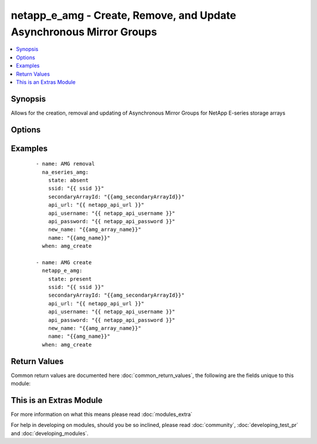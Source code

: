 .. _netapp_e_amg:


netapp_e_amg - Create, Remove, and Update Asynchronous Mirror Groups
++++++++++++++++++++++++++++++++++++++++++++++++++++++++++++++++++++

.. versionadded:: 2.2


.. contents::
   :local:
   :depth: 1


Synopsis
--------

Allows for the creation, removal and updating of Asynchronous Mirror Groups for NetApp E-series storage arrays




Options
-------

.. raw:: html

    <table border=1 cellpadding=4>
    <tr>
    <th class="head">parameter</th>
    <th class="head">required</th>
    <th class="head">default</th>
    <th class="head">choices</th>
    <th class="head">comments</th>
    </tr>
            <tr>
    <td>api_password<br/><div style="font-size: small;"></div></td>
    <td>yes</td>
    <td></td>
        <td><ul></ul></td>
        <td><div>The password to authenticate with the SANtricity WebServices Proxy or embedded REST API.</div></td></tr>
            <tr>
    <td>api_url<br/><div style="font-size: small;"></div></td>
    <td>yes</td>
    <td></td>
        <td><ul></ul></td>
        <td><div>The url to the SANtricity WebServices Proxy or embedded REST API.</div></td></tr>
            <tr>
    <td>api_username<br/><div style="font-size: small;"></div></td>
    <td>yes</td>
    <td></td>
        <td><ul></ul></td>
        <td><div>The username to authenticate with the SANtricity WebServices Proxy or embedded REST API.</div></td></tr>
            <tr>
    <td>interfaceType<br/><div style="font-size: small;"></div></td>
    <td>no</td>
    <td></td>
        <td><ul><li>iscsi</li><li>fibre</li></ul></td>
        <td><div>The intended protocol to use if both Fibre and iSCSI are available.</div></td></tr>
            <tr>
    <td>manualSync<br/><div style="font-size: small;"></div></td>
    <td>no</td>
    <td></td>
        <td><ul></ul></td>
        <td><div>Setting this to true will cause other synchronization values to be ignored</div></td></tr>
            <tr>
    <td>name<br/><div style="font-size: small;"></div></td>
    <td>yes</td>
    <td></td>
        <td><ul></ul></td>
        <td><div>The name of the async array you wish to target, or create.</div><div>If <code>state</code> is present and the name isn't found, it will attempt to create.</div></td></tr>
            <tr>
    <td>recoveryWarnThresholdMinutes<br/><div style="font-size: small;"></div></td>
    <td>no</td>
    <td>20</td>
        <td><ul></ul></td>
        <td><div>Recovery point warning threshold (minutes). The user will be warned when the age of the last good failures point exceeds this value</div></td></tr>
            <tr>
    <td>repoUtilizationWarnThreshold<br/><div style="font-size: small;"></div></td>
    <td>no</td>
    <td>80</td>
        <td><ul></ul></td>
        <td><div>Recovery point warning threshold</div></td></tr>
            <tr>
    <td>secondaryArrayId<br/><div style="font-size: small;"></div></td>
    <td>yes</td>
    <td></td>
        <td><ul></ul></td>
        <td><div>The ID of the secondary array to be used in mirroing process</div></td></tr>
            <tr>
    <td>ssid<br/><div style="font-size: small;"></div></td>
    <td>yes</td>
    <td></td>
        <td><ul></ul></td>
        <td><div>The ID of the primary storage array for the async mirror action</div></td></tr>
            <tr>
    <td>state<br/><div style="font-size: small;"></div></td>
    <td>yes</td>
    <td></td>
        <td><ul></ul></td>
        <td><div>A <code>state</code> of present will either create or update the async mirror group.</div><div>A <code>state</code> of absent will remove the async mirror group.</div></td></tr>
            <tr>
    <td>syncIntervalMinutes<br/><div style="font-size: small;"></div></td>
    <td>no</td>
    <td>10</td>
        <td><ul></ul></td>
        <td><div>The synchronization interval in minutes</div></td></tr>
            <tr>
    <td>syncWarnThresholdMinutes<br/><div style="font-size: small;"></div></td>
    <td>no</td>
    <td>10</td>
        <td><ul></ul></td>
        <td><div>The threshold (in minutes) for notifying the user that periodic synchronization has taken too long to complete.</div></td></tr>
            <tr>
    <td>validate_certs<br/><div style="font-size: small;"></div></td>
    <td>no</td>
    <td>True</td>
        <td><ul></ul></td>
        <td><div>Should https certificates be validated?</div></td></tr>
        </table>
    </br>



Examples
--------

 ::

        - name: AMG removal
          na_eseries_amg:
            state: absent
            ssid: "{{ ssid }}"
            secondaryArrayId: "{{amg_secondaryArrayId}}"
            api_url: "{{ netapp_api_url }}"
            api_username: "{{ netapp_api_username }}"
            api_password: "{{ netapp_api_password }}"
            new_name: "{{amg_array_name}}"
            name: "{{amg_name}}"
          when: amg_create
    
        - name: AMG create
          netapp_e_amg:
            state: present
            ssid: "{{ ssid }}"
            secondaryArrayId: "{{amg_secondaryArrayId}}"
            api_url: "{{ netapp_api_url }}"
            api_username: "{{ netapp_api_username }}"
            api_password: "{{ netapp_api_password }}"
            new_name: "{{amg_array_name}}"
            name: "{{amg_name}}"
          when: amg_create

Return Values
-------------

Common return values are documented here :doc:`common_return_values`, the following are the fields unique to this module:

.. raw:: html

    <table border=1 cellpadding=4>
    <tr>
    <th class="head">name</th>
    <th class="head">description</th>
    <th class="head">returned</th>
    <th class="head">type</th>
    <th class="head">sample</th>
    </tr>

        <tr>
        <td> msg </td>
        <td> Successful creation </td>
        <td align=center> success </td>
        <td align=center> string </td>
        <td align=center> {"changed": true, "connectionType": "fc", "groupRef": "3700000060080E5000299C24000006E857AC7EEC", "groupState": "optimal", "id": "3700000060080E5000299C24000006E857AC7EEC", "label": "amg_made_by_ansible", "localRole": "primary", "mirrorChannelRemoteTarget": "9000000060080E5000299C24005B06E557AC7EEC", "orphanGroup": false, "recoveryPointAgeAlertThresholdMinutes": 20, "remoteRole": "secondary", "remoteTarget": {"nodeName": {"ioInterfaceType": "fc", "iscsiNodeName": null, "remoteNodeWWN": "20040080E5299F1C"}, "remoteRef": "9000000060080E5000299C24005B06E557AC7EEC", "scsiinitiatorTargetBaseProperties": {"ioInterfaceType": "fc", "iscsiinitiatorTargetBaseParameters": null}}, "remoteTargetId": "ansible2", "remoteTargetName": "Ansible2", "remoteTargetWwn": "60080E5000299F880000000056A25D56", "repositoryUtilizationWarnThreshold": 80, "roleChangeProgress": "none", "syncActivity": "idle", "syncCompletionTimeAlertThresholdMinutes": 10, "syncIntervalMinutes": 10, "worldWideName": "60080E5000299C24000006E857AC7EEC"} </td>
    </tr>
        
    </table>
    </br></br>



    
This is an Extras Module
------------------------

For more information on what this means please read :doc:`modules_extra`

    
For help in developing on modules, should you be so inclined, please read :doc:`community`, :doc:`developing_test_pr` and :doc:`developing_modules`.

